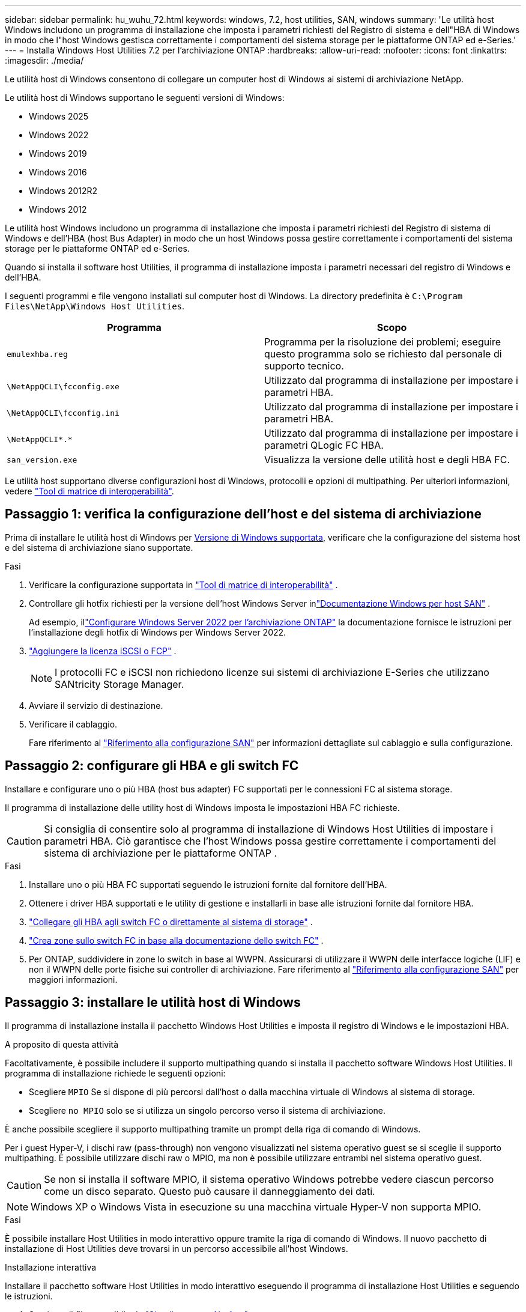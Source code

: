 ---
sidebar: sidebar 
permalink: hu_wuhu_72.html 
keywords: windows, 7.2, host utilities, SAN, windows 
summary: 'Le utilità host Windows includono un programma di installazione che imposta i parametri richiesti del Registro di sistema e dell"HBA di Windows in modo che l"host Windows gestisca correttamente i comportamenti del sistema storage per le piattaforme ONTAP ed e-Series.' 
---
= Installa Windows Host Utilities 7.2 per l'archiviazione ONTAP
:hardbreaks:
:allow-uri-read: 
:nofooter: 
:icons: font
:linkattrs: 
:imagesdir: ./media/


[role="lead"]
Le utilità host di Windows consentono di collegare un computer host di Windows ai sistemi di archiviazione NetApp.

Le utilità host di Windows supportano le seguenti versioni di Windows:

* Windows 2025
* Windows 2022
* Windows 2019
* Windows 2016
* Windows 2012R2
* Windows 2012


Le utilità host Windows includono un programma di installazione che imposta i parametri richiesti del Registro di sistema di Windows e dell'HBA (host Bus Adapter) in modo che un host Windows possa gestire correttamente i comportamenti del sistema storage per le piattaforme ONTAP ed e-Series.

Quando si installa il software host Utilities, il programma di installazione imposta i parametri necessari del registro di Windows e dell'HBA.

I seguenti programmi e file vengono installati sul computer host di Windows. La directory predefinita è `C:\Program Files\NetApp\Windows Host Utilities`.

|===
| Programma | Scopo 


| `emulexhba.reg` | Programma per la risoluzione dei problemi; eseguire questo programma solo se richiesto dal personale di supporto tecnico. 


| `\NetAppQCLI\fcconfig.exe` | Utilizzato dal programma di installazione per impostare i parametri HBA. 


| `\NetAppQCLI\fcconfig.ini` | Utilizzato dal programma di installazione per impostare i parametri HBA. 


| `\NetAppQCLI\*.*` | Utilizzato dal programma di installazione per impostare i parametri QLogic FC HBA. 


| `san_version.exe` | Visualizza la versione delle utilità host e degli HBA FC. 
|===
Le utilità host supportano diverse configurazioni host di Windows, protocolli e opzioni di multipathing. Per ulteriori informazioni, vedere https://mysupport.netapp.com/matrix/["Tool di matrice di interoperabilità"^].



== Passaggio 1: verifica la configurazione dell'host e del sistema di archiviazione

Prima di installare le utilità host di Windows per <<supported-windows-versions-72,Versione di Windows supportata>>, verificare che la configurazione del sistema host e del sistema di archiviazione siano supportate.

.Fasi
. Verificare la configurazione supportata in http://mysupport.netapp.com/matrix["Tool di matrice di interoperabilità"^] .
. Controllare gli hotfix richiesti per la versione dell'host Windows Server inlink:https://docs.netapp.com/us-en/ontap-sanhost/index.html["Documentazione Windows per host SAN"] .
+
Ad esempio, illink:https://docs.netapp.com/us-en/ontap-sanhost/hu_windows_2022.html["Configurare Windows Server 2022 per l'archiviazione ONTAP"] la documentazione fornisce le istruzioni per l'installazione degli hotfix di Windows per Windows Server 2022.

. link:https://docs.netapp.com/us-en/ontap/san-admin/verify-license-fc-iscsi-task.html["Aggiungere la licenza iSCSI o FCP"^] .
+

NOTE: I protocolli FC e iSCSI non richiedono licenze sui sistemi di archiviazione E-Series che utilizzano SANtricity Storage Manager.

. Avviare il servizio di destinazione.
. Verificare il cablaggio.
+
Fare riferimento al https://docs.netapp.com/us-en/ontap/san-config/index.html["Riferimento alla configurazione SAN"^] per informazioni dettagliate sul cablaggio e sulla configurazione.





== Passaggio 2: configurare gli HBA e gli switch FC

Installare e configurare uno o più HBA (host bus adapter) FC supportati per le connessioni FC al sistema storage.

Il programma di installazione delle utility host di Windows imposta le impostazioni HBA FC richieste.


CAUTION: Si consiglia di consentire solo al programma di installazione di Windows Host Utilities di impostare i parametri HBA.  Ciò garantisce che l'host Windows possa gestire correttamente i comportamenti del sistema di archiviazione per le piattaforme ONTAP .

.Fasi
. Installare uno o più HBA FC supportati seguendo le istruzioni fornite dal fornitore dell'HBA.
. Ottenere i driver HBA supportati e le utility di gestione e installarli in base alle istruzioni fornite dal fornitore HBA.
. https://docs.netapp.com/us-en/ontap/san-management/index.html["Collegare gli HBA agli switch FC o direttamente al sistema di storage"^] .
. https://docs.netapp.com/us-en/ontap/san-config/fibre-channel-fcoe-zoning-concept.html["Crea zone sullo switch FC in base alla documentazione dello switch FC"^] .
. Per ONTAP, suddividere in zone lo switch in base al WWPN.  Assicurarsi di utilizzare il WWPN delle interfacce logiche (LIF) e non il WWPN delle porte fisiche sui controller di archiviazione. Fare riferimento al  https://docs.netapp.com/us-en/ontap/san-config/index.html["Riferimento alla configurazione SAN"^] per maggiori informazioni.




== Passaggio 3: installare le utilità host di Windows

Il programma di installazione installa il pacchetto Windows Host Utilities e imposta il registro di Windows e le impostazioni HBA.

.A proposito di questa attività
Facoltativamente, è possibile includere il supporto multipathing quando si installa il pacchetto software Windows Host Utilities.  Il programma di installazione richiede le seguenti opzioni:

* Scegliere `MPIO` Se si dispone di più percorsi dall'host o dalla macchina virtuale di Windows al sistema di storage.
* Scegliere `no MPIO` solo se si utilizza un singolo percorso verso il sistema di archiviazione.


È anche possibile scegliere il supporto multipathing tramite un prompt della riga di comando di Windows.

Per i guest Hyper-V, i dischi raw (pass-through) non vengono visualizzati nel sistema operativo guest se si sceglie il supporto multipathing.  È possibile utilizzare dischi raw o MPIO, ma non è possibile utilizzare entrambi nel sistema operativo guest.


CAUTION: Se non si installa il software MPIO, il sistema operativo Windows potrebbe vedere ciascun percorso come un disco separato. Questo può causare il danneggiamento dei dati.


NOTE: Windows XP o Windows Vista in esecuzione su una macchina virtuale Hyper-V non supporta MPIO.

.Fasi
È possibile installare Host Utilities in modo interattivo oppure tramite la riga di comando di Windows.  Il nuovo pacchetto di installazione di Host Utilities deve trovarsi in un percorso accessibile all'host Windows.

[role="tabbed-block"]
====
.Installazione interattiva
--
Installare il pacchetto software Host Utilities in modo interattivo eseguendo il programma di installazione Host Utilities e seguendo le istruzioni.

. Scaricare il file eseguibile da https://mysupport.netapp.com/site/products/all/details/hostutilities/downloads-tab/download/61343/7.2/downloads["Sito di supporto NetApp"^].
. Passare alla directory in cui è stato scaricato il file eseguibile.
. Eseguire `netapp_windows_host_utilities_7.2_x64` archiviare e seguire le istruzioni visualizzate sullo schermo.
. Riavviare l'host Windows quando richiesto.


--
.Installa in modo non interattivo
--
Eseguire un'installazione non interattiva di Host Utilities utilizzando la riga di comando di Windows.  Il sistema si riavvia automaticamente al termine dell'installazione.

. Digitare il seguente comando al prompt dei comandi di Windows:
+
[source, cli]
----
msiexec /i installer.msi /quiet MULTIPATHING= {0 | 1} [INSTALLDIR=inst_path]
----
+
** `installer` è il nome di `.msi` File per l'architettura della CPU.
** MULTIPATHING specifica se è installato il supporto MPIO. I valori consentiti sono "0" per no e "1" per sì.
** `inst_path` È il percorso in cui sono installati i file delle utility host. Il percorso predefinito è `C:\Program Files\NetApp\Windows Host Utilities\`.





NOTE: Per visualizzare le opzioni standard di Microsoft Installer (MSI) per la registrazione e altre funzioni, immettere `msiexec /help` Al prompt dei comandi di Windows. Ad esempio, il `msiexec /i install.msi /quiet /l*v <install.log> LOGVERBOSE=1` visualizza le informazioni di registrazione.

--
====


== Quali sono le prossime novità?

link:hu_wuhu_hba_settings.html["Configurare le impostazioni del registro per Windows Host Utilities"] .
